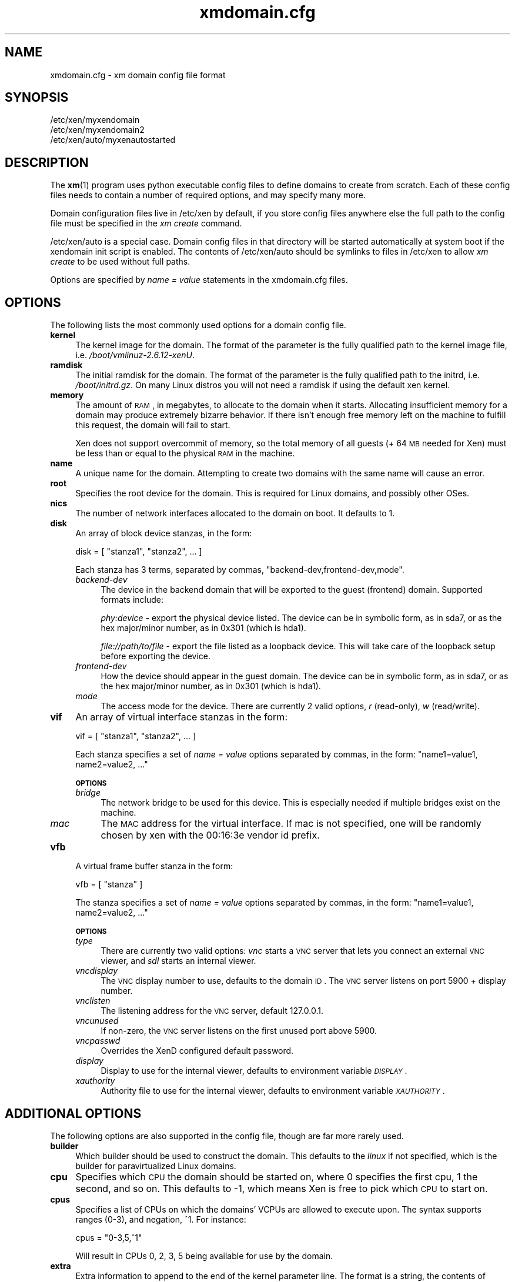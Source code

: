 .\" Automatically generated by Pod::Man 2.22 (Pod::Simple 3.07)
.\"
.\" Standard preamble:
.\" ========================================================================
.de Sp \" Vertical space (when we can't use .PP)
.if t .sp .5v
.if n .sp
..
.de Vb \" Begin verbatim text
.ft CW
.nf
.ne \\$1
..
.de Ve \" End verbatim text
.ft R
.fi
..
.\" Set up some character translations and predefined strings.  \*(-- will
.\" give an unbreakable dash, \*(PI will give pi, \*(L" will give a left
.\" double quote, and \*(R" will give a right double quote.  \*(C+ will
.\" give a nicer C++.  Capital omega is used to do unbreakable dashes and
.\" therefore won't be available.  \*(C` and \*(C' expand to `' in nroff,
.\" nothing in troff, for use with C<>.
.tr \(*W-
.ds C+ C\v'-.1v'\h'-1p'\s-2+\h'-1p'+\s0\v'.1v'\h'-1p'
.ie n \{\
.    ds -- \(*W-
.    ds PI pi
.    if (\n(.H=4u)&(1m=24u) .ds -- \(*W\h'-12u'\(*W\h'-12u'-\" diablo 10 pitch
.    if (\n(.H=4u)&(1m=20u) .ds -- \(*W\h'-12u'\(*W\h'-8u'-\"  diablo 12 pitch
.    ds L" ""
.    ds R" ""
.    ds C` ""
.    ds C' ""
'br\}
.el\{\
.    ds -- \|\(em\|
.    ds PI \(*p
.    ds L" ``
.    ds R" ''
'br\}
.\"
.\" Escape single quotes in literal strings from groff's Unicode transform.
.ie \n(.g .ds Aq \(aq
.el       .ds Aq '
.\"
.\" If the F register is turned on, we'll generate index entries on stderr for
.\" titles (.TH), headers (.SH), subsections (.SS), items (.Ip), and index
.\" entries marked with X<> in POD.  Of course, you'll have to process the
.\" output yourself in some meaningful fashion.
.ie \nF \{\
.    de IX
.    tm Index:\\$1\t\\n%\t"\\$2"
..
.    nr % 0
.    rr F
.\}
.el \{\
.    de IX
..
.\}
.\"
.\" Accent mark definitions (@(#)ms.acc 1.5 88/02/08 SMI; from UCB 4.2).
.\" Fear.  Run.  Save yourself.  No user-serviceable parts.
.    \" fudge factors for nroff and troff
.if n \{\
.    ds #H 0
.    ds #V .8m
.    ds #F .3m
.    ds #[ \f1
.    ds #] \fP
.\}
.if t \{\
.    ds #H ((1u-(\\\\n(.fu%2u))*.13m)
.    ds #V .6m
.    ds #F 0
.    ds #[ \&
.    ds #] \&
.\}
.    \" simple accents for nroff and troff
.if n \{\
.    ds ' \&
.    ds ` \&
.    ds ^ \&
.    ds , \&
.    ds ~ ~
.    ds /
.\}
.if t \{\
.    ds ' \\k:\h'-(\\n(.wu*8/10-\*(#H)'\'\h"|\\n:u"
.    ds ` \\k:\h'-(\\n(.wu*8/10-\*(#H)'\`\h'|\\n:u'
.    ds ^ \\k:\h'-(\\n(.wu*10/11-\*(#H)'^\h'|\\n:u'
.    ds , \\k:\h'-(\\n(.wu*8/10)',\h'|\\n:u'
.    ds ~ \\k:\h'-(\\n(.wu-\*(#H-.1m)'~\h'|\\n:u'
.    ds / \\k:\h'-(\\n(.wu*8/10-\*(#H)'\z\(sl\h'|\\n:u'
.\}
.    \" troff and (daisy-wheel) nroff accents
.ds : \\k:\h'-(\\n(.wu*8/10-\*(#H+.1m+\*(#F)'\v'-\*(#V'\z.\h'.2m+\*(#F'.\h'|\\n:u'\v'\*(#V'
.ds 8 \h'\*(#H'\(*b\h'-\*(#H'
.ds o \\k:\h'-(\\n(.wu+\w'\(de'u-\*(#H)/2u'\v'-.3n'\*(#[\z\(de\v'.3n'\h'|\\n:u'\*(#]
.ds d- \h'\*(#H'\(pd\h'-\w'~'u'\v'-.25m'\f2\(hy\fP\v'.25m'\h'-\*(#H'
.ds D- D\\k:\h'-\w'D'u'\v'-.11m'\z\(hy\v'.11m'\h'|\\n:u'
.ds th \*(#[\v'.3m'\s+1I\s-1\v'-.3m'\h'-(\w'I'u*2/3)'\s-1o\s+1\*(#]
.ds Th \*(#[\s+2I\s-2\h'-\w'I'u*3/5'\v'-.3m'o\v'.3m'\*(#]
.ds ae a\h'-(\w'a'u*4/10)'e
.ds Ae A\h'-(\w'A'u*4/10)'E
.    \" corrections for vroff
.if v .ds ~ \\k:\h'-(\\n(.wu*9/10-\*(#H)'\s-2\u~\d\s+2\h'|\\n:u'
.if v .ds ^ \\k:\h'-(\\n(.wu*10/11-\*(#H)'\v'-.4m'^\v'.4m'\h'|\\n:u'
.    \" for low resolution devices (crt and lpr)
.if \n(.H>23 .if \n(.V>19 \
\{\
.    ds : e
.    ds 8 ss
.    ds o a
.    ds d- d\h'-1'\(ga
.    ds D- D\h'-1'\(hy
.    ds th \o'bp'
.    ds Th \o'LP'
.    ds ae ae
.    ds Ae AE
.\}
.rm #[ #] #H #V #F C
.\" ========================================================================
.\"
.IX Title "xmdomain.cfg 5"
.TH xmdomain.cfg 5 "2011-03-17" "xen-unstable" "Xen"
.\" For nroff, turn off justification.  Always turn off hyphenation; it makes
.\" way too many mistakes in technical documents.
.if n .ad l
.nh
.SH "NAME"
xmdomain.cfg \- xm domain config file format
.SH "SYNOPSIS"
.IX Header "SYNOPSIS"
.Vb 3
\& /etc/xen/myxendomain
\& /etc/xen/myxendomain2
\& /etc/xen/auto/myxenautostarted
.Ve
.SH "DESCRIPTION"
.IX Header "DESCRIPTION"
The \fBxm\fR(1) program uses python executable config files to define
domains to create from scratch.  Each of these config files needs to
contain a number of required options, and may specify many more.
.PP
Domain configuration files live in /etc/xen by default, if you store
config files anywhere else the full path to the config file must be
specified in the \fIxm create\fR command.
.PP
/etc/xen/auto is a special case.  Domain config files in that
directory will be started automatically at system boot if the
xendomain init script is enabled.  The contents of /etc/xen/auto
should be symlinks to files in /etc/xen to allow \fIxm create\fR to be
used without full paths.
.PP
Options are specified by \fIname = value\fR statements in the
xmdomain.cfg files.
.SH "OPTIONS"
.IX Header "OPTIONS"
The following lists the most commonly used options for a domain config
file.
.IP "\fBkernel\fR" 4
.IX Item "kernel"
The kernel image for the domain.  The format of the parameter is the
fully qualified path to the kernel image file,
i.e. \fI/boot/vmlinuz\-2.6.12\-xenU\fR.
.IP "\fBramdisk\fR" 4
.IX Item "ramdisk"
The initial ramdisk for the domain.  The format of the parameter is
the fully qualified path to the initrd, i.e. \fI/boot/initrd.gz\fR.  On
many Linux distros you will not need a ramdisk if using the default
xen kernel.
.IP "\fBmemory\fR" 4
.IX Item "memory"
The amount of \s-1RAM\s0, in megabytes, to allocate to the domain when it
starts.  Allocating insufficient memory for a domain may produce
extremely bizarre behavior.  If there isn't enough free memory left on
the machine to fulfill this request, the domain will fail to start.
.Sp
Xen does not support overcommit of memory, so the total memory of all
guests (+ 64 \s-1MB\s0 needed for Xen) must be less than or equal to the
physical \s-1RAM\s0 in the machine.
.IP "\fBname\fR" 4
.IX Item "name"
A unique name for the domain.  Attempting to create two domains with
the same name will cause an error.
.IP "\fBroot\fR" 4
.IX Item "root"
Specifies the root device for the domain.  This is required for Linux
domains, and possibly other OSes.
.IP "\fBnics\fR" 4
.IX Item "nics"
The number of network interfaces allocated to the domain on boot.  It
defaults to 1.
.IP "\fBdisk\fR" 4
.IX Item "disk"
An array of block device stanzas, in the form:
.Sp
.Vb 1
\&    disk = [ "stanza1", "stanza2", ... ]
.Ve
.Sp
Each stanza has 3 terms, separated by commas,
\&\*(L"backend\-dev,frontend\-dev,mode\*(R".
.RS 4
.IP "\fIbackend-dev\fR" 4
.IX Item "backend-dev"
The device in the backend domain that will be exported to the guest
(frontend) domain.  Supported formats include:
.Sp
\&\fIphy:device\fR \- export the physical device listed.  The device can be
in symbolic form, as in sda7, or as the hex major/minor number, as in
0x301 (which is hda1).
.Sp
\&\fIfile://path/to/file\fR \- export the file listed as a loopback device.
This will take care of the loopback setup before exporting the device.
.IP "\fIfrontend-dev\fR" 4
.IX Item "frontend-dev"
How the device should appear in the guest domain.  The device can be
in symbolic form, as in sda7, or as the hex major/minor number, as in
0x301 (which is hda1).
.IP "\fImode\fR" 4
.IX Item "mode"
The access mode for the device.  There are currently 2 valid options,
\&\fIr\fR (read-only), \fIw\fR (read/write).
.RE
.RS 4
.RE
.IP "\fBvif\fR" 4
.IX Item "vif"
An array of virtual interface stanzas in the form:
.Sp
.Vb 1
\&    vif = [ "stanza1", "stanza2", ... ]
.Ve
.Sp
Each stanza specifies a set of \fIname = value\fR options separated by
commas, in the form: \*(L"name1=value1, name2=value2, ...\*(R"
.Sp
\&\fB\s-1OPTIONS\s0\fR
.RS 4
.IP "\fIbridge\fR" 4
.IX Item "bridge"
The network bridge to be used for this device.  This is especially
needed if multiple bridges exist on the machine.
.IP "\fImac\fR" 4
.IX Item "mac"
The \s-1MAC\s0 address for the virtual interface.  If mac is not specified,
one will be randomly chosen by xen with the 00:16:3e vendor id prefix.
.RE
.RS 4
.RE
.IP "\fBvfb\fR" 4
.IX Item "vfb"
A virtual frame buffer stanza in the form:
.Sp
.Vb 1
\&    vfb = [ "stanza" ]
.Ve
.Sp
The stanza specifies a set of \fIname = value\fR options separated by
commas, in the form: \*(L"name1=value1, name2=value2, ...\*(R"
.Sp
\&\fB\s-1OPTIONS\s0\fR
.RS 4
.IP "\fItype\fR" 4
.IX Item "type"
There are currently two valid options: \fIvnc\fR starts a \s-1VNC\s0 server that
lets you connect an external \s-1VNC\s0 viewer, and \fIsdl\fR starts an internal
viewer.
.IP "\fIvncdisplay\fR" 4
.IX Item "vncdisplay"
The \s-1VNC\s0 display number to use, defaults to the domain \s-1ID\s0.  The
\&\s-1VNC\s0 server listens on port 5900 + display number.
.IP "\fIvnclisten\fR" 4
.IX Item "vnclisten"
The listening address for the \s-1VNC\s0 server, default 127.0.0.1.
.IP "\fIvncunused\fR" 4
.IX Item "vncunused"
If non-zero, the \s-1VNC\s0 server listens on the first unused port above
5900.
.IP "\fIvncpasswd\fR" 4
.IX Item "vncpasswd"
Overrides the XenD configured default password.
.IP "\fIdisplay\fR" 4
.IX Item "display"
Display to use for the internal viewer, defaults to environment
variable \fI\s-1DISPLAY\s0\fR.
.IP "\fIxauthority\fR" 4
.IX Item "xauthority"
Authority file to use for the internal viewer, defaults to environment
variable \fI\s-1XAUTHORITY\s0\fR.
.RE
.RS 4
.RE
.SH "ADDITIONAL OPTIONS"
.IX Header "ADDITIONAL OPTIONS"
The following options are also supported in the config file, though
are far more rarely used.
.IP "\fBbuilder\fR" 4
.IX Item "builder"
Which builder should be used to construct the domain.  This defaults
to the \fIlinux\fR if not specified, which is the builder for
paravirtualized Linux domains.
.IP "\fBcpu\fR" 4
.IX Item "cpu"
Specifies which \s-1CPU\s0 the domain should be started on, where 0 specifies
the first cpu, 1 the second, and so on.  This defaults to \-1, which
means Xen is free to pick which \s-1CPU\s0 to start on.
.IP "\fBcpus\fR" 4
.IX Item "cpus"
Specifies a list of CPUs on which the domains' VCPUs are allowed to
execute upon.  The syntax supports ranges (0\-3), and negation, ^1.
For instance:
.Sp
.Vb 1
\&    cpus = "0\-3,5,^1"
.Ve
.Sp
Will result in CPUs 0, 2, 3, 5 being available for use by the domain.
.IP "\fBextra\fR" 4
.IX Item "extra"
Extra information to append to the end of the kernel parameter line.
The format is a string, the contents of which can be anything that the
kernel supports.  For instance:
.Sp
.Vb 1
\&    extra = "4"
.Ve
.Sp
Will cause the domain to boot to runlevel 4.
.IP "\fBnfs_server\fR" 4
.IX Item "nfs_server"
The \s-1IP\s0 address of the \s-1NFS\s0 server to use as the root device for the
domain.  In order to do this you'll need to specify \fIroot=/dev/nfs\fR,
and specify \fInfs_root\fR.
.IP "\fBnfs_root\fR" 4
.IX Item "nfs_root"
The directory on the \s-1NFS\s0 server to be used as the root filesystem.
Specified as a fully qualified path, i.e. \fI/full/path/to/root/dir\fR.
.IP "\fBvcpus\fR" 4
.IX Item "vcpus"
The number of virtual cpus to allocate to the domain.  In order to use
this the xen kernel must be compiled with \s-1SMP\s0 support.
.Sp
This defaults to 1, meaning running the domain as a \s-1UP\s0.
.SH "DOMAIN SHUTDOWN OPTIONS"
.IX Header "DOMAIN SHUTDOWN OPTIONS"
There are 3 options which control domain shutdown (both planned and
unplanned) under certain events.  The 3 events currently captured are:
.IP "\fBon_shutdown\fR" 4
.IX Item "on_shutdown"
Triggered on either an \fIxm shutdown\fR or graceful shutdown from inside
the DomU.
.IP "\fBon_reboot\fR" 4
.IX Item "on_reboot"
Triggered on either an \fIxm reboot\fR or graceful reboot from inside the
DomU.
.IP "\fBon_crash\fR" 4
.IX Item "on_crash"
Triggered when a DomU goes to the crashed state for any reason.
.PP
All of them take one of 4 valid states listed below.
.IP "\fBdestroy\fR" 4
.IX Item "destroy"
The domain will be cleaned up completely.  No attempt at respawning
will occur.  This is what a typical shutdown would look like.
.IP "\fBrestart\fR" 4
.IX Item "restart"
The domain will be restarted with the same name as the old domain.
This is what a typical reboot would look like.
.IP "\fBpreserve\fR" 4
.IX Item "preserve"
The domain will not be cleaned up at all.  This is often useful for
crash state domains which ensures that enough evidence is to debug the
real issue.
.IP "\fBrename-restart\fR" 4
.IX Item "rename-restart"
The old domain will not be cleaned up, but will be renamed so a new
domain can be restarted in it's place.  The old domain will be renamed with
a suffix \-1, \-2, etc, and assigned a new random \s-1UUID\s0; the new domain will
keep the original name and \s-1UUID\s0.  The old domain will release the devices that
it holds, so that the new one may take them.
.Sp
.RS 4
Additionally, the \*(L"on_crash\*(R" event can also take:
.Sp
\&\fBcoredump-destroy\fR
.Sp
Dump the crashed domain's core and then destroy it.
.RE
.IP "\fBcoredump-restart\fR" 4
.IX Item "coredump-restart"
Dump the crashed domain's core and then restart it.
.SH "EXAMPLES"
.IX Header "EXAMPLES"
The following are quick examples of ways that domains might be
configured.  They should not be considered an exhaustive set.
.IP "\fIA Loopback File as Root\fR" 4
.IX Item "A Loopback File as Root"
.Vb 5
\&    kernel = "/boot/vmlinuz\-2.6\-xenU"
\&    memory = 128
\&    name = "MyLinux"      
\&    root = "/dev/hda1 ro"
\&    disk = [ "file:/var/xen/mylinux.img,hda1,w" ]
.Ve
.Sp
This creates a domain called MyLinux with 128 \s-1MB\s0 of memory using a
default xen kernel, and the file /var/xen/mylinux.img loopback mounted
at hda1, which is the root filesystem.
.IP "\fI\s-1NFS\s0 Root\fR" 4
.IX Item "NFS Root"
\&\s-1FIXME:\s0 write me
.IP "\fI\s-1LVM\s0 Root\fR" 4
.IX Item "LVM Root"
\&\s-1FIXME:\s0 write me
.IP "\fITwo Networks\fR" 4
.IX Item "Two Networks"
\&\s-1FIXME:\s0 write me
.SH "SEE ALSO"
.IX Header "SEE ALSO"
\&\fBxm\fR(1)
.SH "AUTHOR"
.IX Header "AUTHOR"
.Vb 1
\&  Sean Dague <sean at dague dot net>
.Ve
.SH "BUGS"
.IX Header "BUGS"
Not all options are currently documented
.SH "POD ERRORS"
.IX Header "POD ERRORS"
Hey! \fBThe above document had some coding errors, which are explained below:\fR
.IP "Around line 301:" 4
.IX Item "Around line 301:"
You can't have =items (as at line 305) unless the first thing after the =over is an =item
.IP "Around line 311:" 4
.IX Item "Around line 311:"
\&'=item' outside of any '=over'
